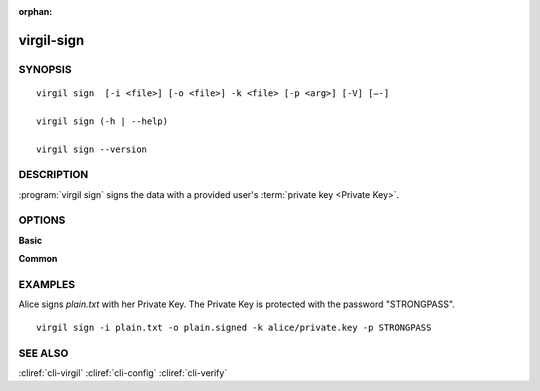 :orphan:

virgil-sign
===========

SYNOPSIS
--------
::

  virgil sign  [-i <file>] [-o <file>] -k <file> [-p <arg>] [-V] [–-]
    
  virgil sign (-h | --help)

  virgil sign --version


DESCRIPTION 
-----------

:program:`virgil sign` signs the data with a provided user's :term:`private key <Private Key>`. 


OPTIONS 
-------

**Basic**

.. option:: -i <file>; --in <file>
    Data to be signed. If omitted, stdin is used.
   
.. option:: -o <file>; --out <file>
    Digest sign. If omitted, stdout is used.
   
.. option:: -k <file>; --private-key <file>
    Signer's Private Key.
   
.. option:: -p <arg>; --private-key-password <arg>
    Private Key password.
   
.. option:: -V; --VERBOSE
    Shows the detailed information.

.. option:: --; --ignore_rest
    Ignores the rest of the labeled arguments following this flag.

**Common**

.. option:: -h,  --help
    Displays usage information and exits.

.. option:: --version
    Displays version information and exits.


EXAMPLES 
--------

Alice signs *plain.txt* with her Private Key. The Private Key is protected with the password "STRONGPASS".
:: 

        virgil sign -i plain.txt -o plain.signed -k alice/private.key -p STRONGPASS


SEE ALSO 
--------

:cliref:`cli-virgil`
:cliref:`cli-config`
:cliref:`cli-verify`
